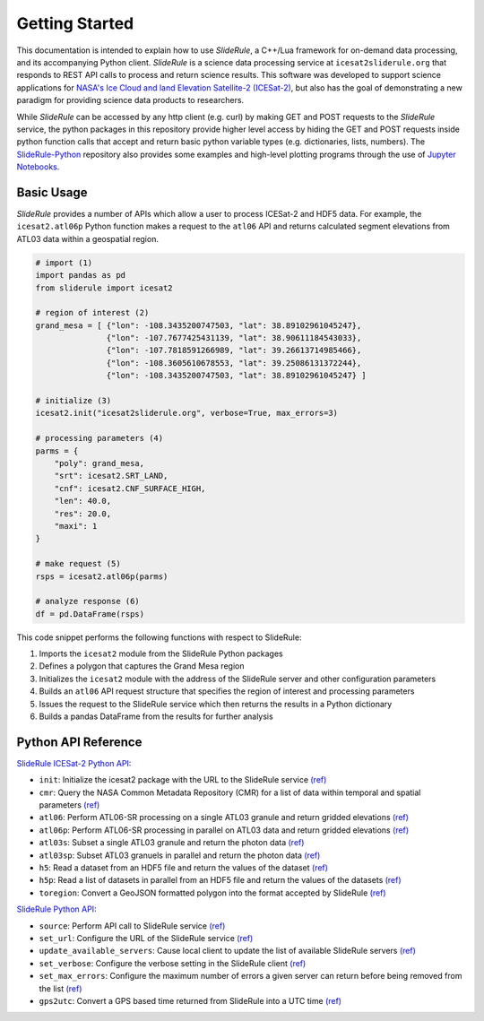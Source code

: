 ===============
Getting Started
===============

This documentation is intended to explain how to use `SlideRule`, a C++/Lua framework for on-demand data processing, and its accompanying Python client. 
`SlideRule` is a science data processing service at ``icesat2sliderule.org`` that responds to REST API calls to process and return science results.
This software was developed to support science applications for `NASA's Ice Cloud and land Elevation Satellite-2 (ICESat-2)`__, 
but also has the goal of demonstrating a new paradigm for providing science data products to researchers.

.. __: https://icesat-2.gsfc.nasa.gov/

While `SlideRule` can be accessed by any http client (e.g. curl) by making GET and POST requests to the `SlideRule` service,
the python packages in this repository provide higher level access by hiding the GET and POST requests inside python function calls that accept and return basic python variable types (e.g. dictionaries, lists, numbers).
The `SlideRule-Python <https://github.com/ICESat2-SlideRule/sliderule-python>`_ repository also provides some examples and high-level plotting programs through the use of `Jupyter Notebooks <./Examples.html>`_.

Basic Usage
###########

`SlideRule` provides a number of APIs which allow a user to process ICESat-2 and HDF5 data. For example, the ``icesat2.atl06p`` Python function makes a request to the ``atl06`` API and returns calculated segment elevations from ATL03 data within a geospatial region.

.. code-block:: bash

    # import (1)
    import pandas as pd
    from sliderule import icesat2

    # region of interest (2)
    grand_mesa = [ {"lon": -108.3435200747503, "lat": 38.89102961045247},
                   {"lon": -107.7677425431139, "lat": 38.90611184543033}, 
                   {"lon": -107.7818591266989, "lat": 39.26613714985466},
                   {"lon": -108.3605610678553, "lat": 39.25086131372244},
                   {"lon": -108.3435200747503, "lat": 38.89102961045247} ]
    
    # initialize (3)
    icesat2.init("icesat2sliderule.org", verbose=True, max_errors=3)

    # processing parameters (4)
    parms = {
        "poly": grand_mesa,
        "srt": icesat2.SRT_LAND,
        "cnf": icesat2.CNF_SURFACE_HIGH,
        "len": 40.0,
        "res": 20.0,
        "maxi": 1
    }

    # make request (5)
    rsps = icesat2.atl06p(parms)

    # analyze response (6)
    df = pd.DataFrame(rsps)

This code snippet performs the following functions with respect to SlideRule:

#. Imports the ``icesat2`` module from the SlideRule Python packages  
#. Defines a polygon that captures the Grand Mesa region  
#. Initializes the ``icesat2`` module with the address of the SlideRule server and other configuration parameters  
#. Builds an ``atl06`` API request structure that specifies the region of interest and processing parameters  
#. Issues the request to the SlideRule service which then returns the results in a Python dictionary  
#. Builds a pandas DataFrame from the results for further analysis  

Python API Reference
####################

`SlideRule ICESat-2 Python API <../user_guide/ICESat-2.html>`_:

- ``init``: Initialize the icesat2 package with the URL to the SlideRule service `(ref) <../user_guide/ICESat-2.html#init>`_
- ``cmr``: Query the NASA Common Metadata Repository (CMR) for a list of data within temporal and spatial parameters `(ref) <../user_guide/ICESat-2.html#cmr>`_
- ``atl06``: Perform ATL06-SR processing on a single ATL03 granule and return gridded elevations `(ref) <../user_guide/ICESat-2.html#atl06>`_
- ``atl06p``: Perform ATL06-SR processing in parallel on ATL03 data and return gridded elevations `(ref) <../user_guide/ICESat-2.html#atl06p>`_
- ``atl03s``: Subset a single ATL03 granule and return the photon data `(ref) <../user_guide/ICESat-2.html#atl03s>`_
- ``atl03sp``: Subset ATL03 granuels in parallel and return the photon data `(ref) <../user_guide/ICESat-2.html#atl03sp>`_
- ``h5``: Read a dataset from an HDF5 file and return the values of the dataset `(ref) <../user_guide/ICESat-2.html#h5>`_
- ``h5p``: Read a list of datasets in parallel from an HDF5 file and return the values of the datasets `(ref) <../user_guide/ICESat-2.html#h5p>`_
- ``toregion``: Convert a GeoJSON formatted polygon into the format accepted by SlideRule `(ref) <../user_guide/ICESat-2.html#toregion>`_

`SlideRule Python API <../user_guide/SlideRule.html>`_:

- ``source``: Perform API call to SlideRule service `(ref) <../user_guide/SlideRule.html#source>`_
- ``set_url``: Configure the URL of the SlideRule service `(ref) <../user_guide/SlideRule.html#set-url>`_
- ``update_available_servers``: Cause local client to update the list of available SlideRule servers `(ref) <../user_guide/SlideRule.html#update-available-servers>`_
- ``set_verbose``: Configure the verbose setting in the SlideRule client `(ref) <../user_guide/SlideRule.html#set-verbose>`_
- ``set_max_errors``: Configure the maximum number of errors a given server can return before being removed from the list `(ref) <../user_guide/SlideRule.html#set-max_errors>`_
- ``gps2utc``: Convert a GPS based time returned from SlideRule into a UTC time `(ref) <../user_guide/SlideRule.html#gps2utc>`_
